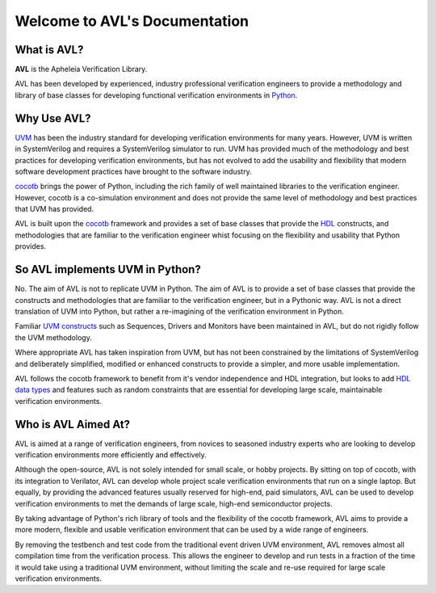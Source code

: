 Welcome to AVL's Documentation
==============================

What is AVL?
------------

**AVL** is the Apheleia Verification Library.

AVL has been developed by experienced, industry professional verification engineers to provide a methodology \
and library of base classes for developing functional verification environments in `Python <https://www.python.org/downloads/>`_.

Why Use AVL?
------------

`UVM <https://accellera.org/community/uvm>`_ has been the industry standard for developing verification environments \
for many years. However, UVM is written in SystemVerilog and requires a SystemVerilog simulator to run. \
UVM has provided much of the methodology and best practices for developing verification environments, but has not evolved \
to add the usability and flexibility that modern software development practices have brought to the software industry.

`cocotb <https://docs.cocotb.org/en/stable/>`_ brings the power of Python, including the rich family of well maintained libraries \
to the verification engineer. However, cocotb is a co-simulation environment and does not provide the same level of methodology \
and best practices that UVM has provided.

AVL is built upon the `cocotb <https://docs.cocotb.org/en/stable/>`_ framework and provides a set of base classes \
that provide the `HDL <https://en.wikipedia.org/wiki/Hardware_description_language>`_ constructs, and methodologies that are \
familiar to the verification engineer whist focusing on the flexibility and usability that Python provides.

So AVL implements UVM in Python?
--------------------------------

No. The aim of AVL is not to replicate UVM in Python. The aim of AVL is to provide a set of base classes that \
provide the constructs and methodologies that are familiar to the verification engineer, but in a Pythonic way. \
AVL is not a direct translation of UVM into Python, but rather a re-imagining of the verification environment in Python.

Familiar `UVM constructs <https://uvm-docs-online.readthedocs.io/en/latest/_static/uvm-1.0p1/docs/html/index.html>`_ such as \
Sequences, Drivers and Monitors have been maintained in AVL, but do not rigidly follow the UVM methodology.

Where appropriate AVL has taken inspiration from UVM, but has not been constrained by the limitations of SystemVerilog \
and deliberately simplified, modified or enhanced constructs to provide a simpler, and more usable implementation.

AVL follows the cocotb framework to benefit from it's vendor independence and HDL integration, but looks to add \
`HDL data types <https://www.chipverify.com/systemverilog/systemverilog-datatypes>`_ and features such as \
random constraints that are essential for developing large scale, maintainable verification environments.

Who is AVL Aimed At?
--------------------

AVL is aimed at a range of verification engineers, from novices to seasoned industry experts who are looking to develop \
verification environments more efficiently and effectively.

Although the open-source, AVL is not solely intended for small scale, or hobby projects. By sitting on top of cocotb, with its \
integration to Verilator, AVL can develop whole project scale verification environments that run on a single laptop. But equally, \
by providing the advanced features usually reserved for high-end, paid simulators, AVL can be used to develop verification environments \
to met the demands of large scale, high-end semiconductor projects.

By taking advantage of Python's rich library of tools and the flexibility of the cocotb framework, AVL aims to provide \
a more modern, flexible and usable verification environment that can be used by a wide range of engineers.

By removing the testbench and test code from the traditional event driven UVM environment, AVL removes almost all compilation \
time from the verification process. This allows the engineer to develop and run tests in a fraction of the time it would take \
using a traditional UVM environment, without limiting the scale and re-use required for large scale verification environments.




